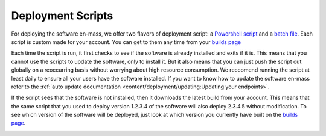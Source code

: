 Deployment Scripts
=======================

For deploying the software en-mass, we offer two flavors of deployment script: a `Powershell script <https://account.helpdeskbuttons.com/deploy.php?type=ps1>`_ and a `batch file <https://account.helpdeskbuttons.com/deploy.php?type=cmd>`_.
Each script is custom made for your account. You can get to them any time from your `builds page <https://account.helpdeskbuttons.com/builds.php>`_

Each time the script is run, it first checks to see if the software is already installed and exits if it is.
This means that you cannot use the scripts to update the software, only to install it. But it also means that you can
just push the script out globally on a reoccurring basis without worrying about high resource consumption. We reccomend running the script at least daily to ensure all your users have the software installed.
If you want to know how to update the software en-mass refer to the :ref:`auto update documentation <content/deployment/updating:Updating your endpoints>`.

If the script sees that the software is not installed, then it downloads the latest build from your account.
This means that the same script that you used to deploy version 1.2.3.4 of the software will also deploy 2.3.4.5 without modification.
To see which version of the software will be deployed, just look at which version you currently have built on the `builds page <https://account.helpdeskbuttons.com/builds.php>`_.

.. image:: images/deployment.png